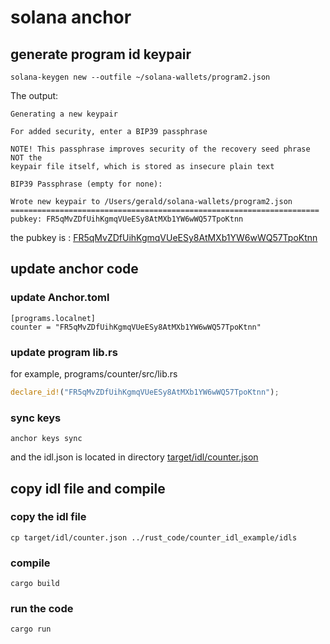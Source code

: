 * solana anchor

** generate program id keypair

#+begin_src shell
solana-keygen new --outfile ~/solana-wallets/program2.json
#+end_src

The output:

#+begin_example
Generating a new keypair

For added security, enter a BIP39 passphrase

NOTE! This passphrase improves security of the recovery seed phrase NOT the
keypair file itself, which is stored as insecure plain text

BIP39 Passphrase (empty for none):

Wrote new keypair to /Users/gerald/solana-wallets/program2.json
=====================================================================
pubkey: FR5qMvZDfUihKgmqVUeESy8AtMXb1YW6wWQ57TpoKtnn
#+end_example

the pubkey is : _FR5qMvZDfUihKgmqVUeESy8AtMXb1YW6wWQ57TpoKtnn_

** update anchor code

*** update Anchor.toml

#+begin_example
[programs.localnet]
counter = "FR5qMvZDfUihKgmqVUeESy8AtMXb1YW6wWQ57TpoKtnn"
#+end_example

*** update program lib.rs

for example, programs/counter/src/lib.rs

#+begin_src rust
declare_id!("FR5qMvZDfUihKgmqVUeESy8AtMXb1YW6wWQ57TpoKtnn");
#+end_src

*** sync keys

#+begin_src shell
anchor keys sync
#+end_src

and the idl.json is located in directory _target/idl/counter.json_

** copy idl file and compile

*** copy the idl file

#+begin_src shell
cp target/idl/counter.json ../rust_code/counter_idl_example/idls
#+end_src

*** compile

#+begin_src shell
cargo build
#+end_src

*** run the code

#+begin_src shell
cargo run
#+end_src
